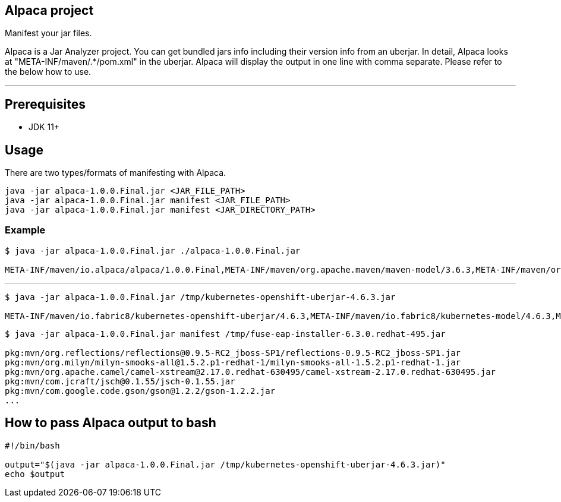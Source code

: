 == Alpaca project
Manifest your jar files.

Alpaca is a Jar Analyzer project. You can get bundled jars info including their version info from an uberjar. In detail, Alpaca looks at "META-INF/maven/.*/pom.xml" in the uberjar. Alpaca will display the output in one line with comma separate. Please refer to the below how to use.


''''''


== Prerequisites
* JDK 11+


== Usage
There are two types/formats of manifesting with Alpaca.

[source,bash,options="nowrap"]
----
java -jar alpaca-1.0.0.Final.jar <JAR_FILE_PATH>
java -jar alpaca-1.0.0.Final.jar manifest <JAR_FILE_PATH>
java -jar alpaca-1.0.0.Final.jar manifest <JAR_DIRECTORY_PATH>
----

=== Example
[source,bash,options="nowrap"]
----
$ java -jar alpaca-1.0.0.Final.jar ./alpaca-1.0.0.Final.jar

META-INF/maven/io.alpaca/alpaca/1.0.0.Final,META-INF/maven/org.apache.maven/maven-model/3.6.3,META-INF/maven/org.codehaus.plexus/plexus-utils/3.2.1
----

''''''

[source,bash,options="nowrap"]
----
$ java -jar alpaca-1.0.0.Final.jar /tmp/kubernetes-openshift-uberjar-4.6.3.jar

META-INF/maven/io.fabric8/kubernetes-openshift-uberjar/4.6.3,META-INF/maven/io.fabric8/kubernetes-model/4.6.3,META-INF/maven/io.fabric8/kubernetes-client/4.6.3,META-INF/maven/io.fabric8/kubernetes-server-mock/4.6.3,META-INF/maven/io.fabric8/openshift-client/4.6.3,META-INF/maven/io.fabric8/openshift-server-mock/4.6.3
----


[source,bash,options="nowrap"]
----
$ java -jar alpaca-1.0.0.Final.jar manifest /tmp/fuse-eap-installer-6.3.0.redhat-495.jar

pkg:mvn/org.reflections/reflections@0.9.5-RC2_jboss-SP1/reflections-0.9.5-RC2_jboss-SP1.jar
pkg:mvn/org.milyn/milyn-smooks-all@1.5.2.p1-redhat-1/milyn-smooks-all-1.5.2.p1-redhat-1.jar
pkg:mvn/org.apache.camel/camel-xstream@2.17.0.redhat-630495/camel-xstream-2.17.0.redhat-630495.jar
pkg:mvn/com.jcraft/jsch@0.1.55/jsch-0.1.55.jar
pkg:mvn/com.google.code.gson/gson@1.2.2/gson-1.2.2.jar
...
----


== How to pass Alpaca output to bash
[source,bash,options="nowrap"]
----
#!/bin/bash

output="$(java -jar alpaca-1.0.0.Final.jar /tmp/kubernetes-openshift-uberjar-4.6.3.jar)"
echo $output
----
